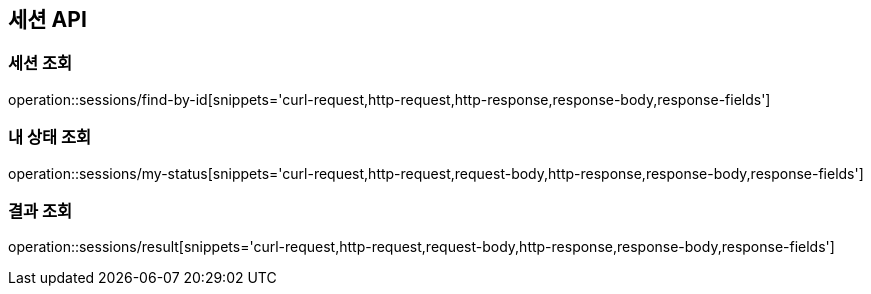 == 세션 API

=== 세션 조회

operation::sessions/find-by-id[snippets='curl-request,http-request,http-response,response-body,response-fields']

=== 내 상태 조회

operation::sessions/my-status[snippets='curl-request,http-request,request-body,http-response,response-body,response-fields']

=== 결과 조회

operation::sessions/result[snippets='curl-request,http-request,request-body,http-response,response-body,response-fields']
